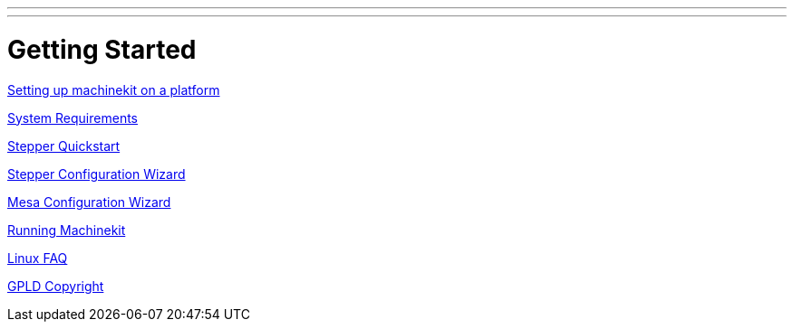 ---
---

:skip-front-matter:

= Getting Started

:leveloffset: +1

link:../getting-started/getting-started-platform[Setting up machinekit on a platform]

link:../common/System_Requirements[System Requirements]

link:../quickstart/stepper_quickstart[Stepper Quickstart]

link:../config/stepconf[Stepper Configuration Wizard]

link:../config/pncconf[Mesa Configuration Wizard]

link:../config/copy_and_run[Running Machinekit]

link:../common/Linux_FAQ[Linux FAQ]

link:../common/GPLD_Copyright[GPLD Copyright]

:leveloffset: -1
